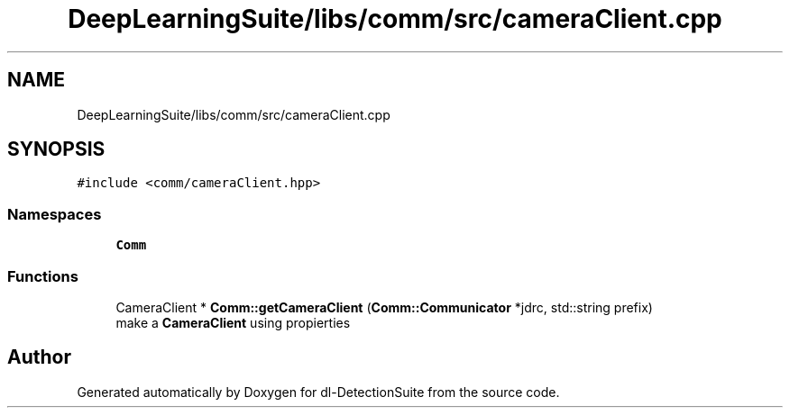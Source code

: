 .TH "DeepLearningSuite/libs/comm/src/cameraClient.cpp" 3 "Sat Dec 15 2018" "Version 1.00" "dl-DetectionSuite" \" -*- nroff -*-
.ad l
.nh
.SH NAME
DeepLearningSuite/libs/comm/src/cameraClient.cpp
.SH SYNOPSIS
.br
.PP
\fC#include <comm/cameraClient\&.hpp>\fP
.br

.SS "Namespaces"

.in +1c
.ti -1c
.RI " \fBComm\fP"
.br
.in -1c
.SS "Functions"

.in +1c
.ti -1c
.RI "CameraClient * \fBComm::getCameraClient\fP (\fBComm::Communicator\fP *jdrc, std::string prefix)"
.br
.RI "make a \fBCameraClient\fP using propierties "
.in -1c
.SH "Author"
.PP 
Generated automatically by Doxygen for dl-DetectionSuite from the source code\&.
